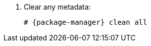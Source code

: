 [id="configuring-repositories-el-{distribution-major-version}-{package-manager}"]

. Clear any metadata:
+
[options="nowrap" subs="+quotes,attributes"]
----
# {package-manager} clean all
----
ifdef::foreman-el,katello[]
+
. Install the `foreman-release.rpm` package:
+
[options="nowrap" subs="+quotes,attributes"]
----
# {package-manager} localinstall https://yum.theforeman.org/releases/{ProjectVersion}/el{distribution-major-version}/x86_64/foreman-release.rpm
----
endif::[]
ifdef::katello[]
+
. Install the `katello-repos-latest.rpm` package
+
[options="nowrap" subs="+quotes,attributes"]
----
# {package-manager} localinstall https://yum.theforeman.org/katello/{KatelloVersion}/katello/el{distribution-major-version}/x86_64/katello-repos-latest.rpm
----

ifeval::["{distribution-major-version}" == "8"]
+
. Install the `centos-release-ansible-29` package to enable repositories for dependencies of the Ansible collection support:
+
[options="nowrap" subs="+quotes,attributes"]
----
# {package-manager} install centos-release-ansible-29
----
endif::[]
endif::[]
ifdef::foreman-el,katello[]
+
. Install the `puppet7-release-el-{distribution-major-version}.noarch.rpm` package:
+
[options="nowrap" subs="+quotes,attributes"]
----
# {package-manager} localinstall https://yum.puppet.com/puppet7-release-el-{distribution-major-version}.noarch.rpm
----
endif::[]

